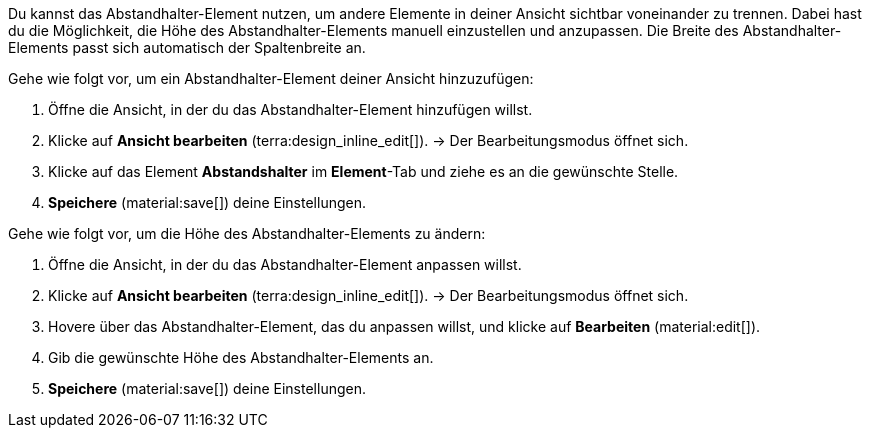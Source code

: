 //

Du kannst das Abstandhalter-Element nutzen, um andere Elemente in deiner Ansicht sichtbar voneinander zu trennen. Dabei hast du die Möglichkeit, die Höhe des Abstandhalter-Elements manuell einzustellen und anzupassen. Die Breite des Abstandhalter-Elements passt sich automatisch der Spaltenbreite an.

[.instruction]
Gehe wie folgt vor, um ein Abstandhalter-Element deiner Ansicht hinzuzufügen:

. Öffne die Ansicht, in der du das Abstandhalter-Element hinzufügen willst.
. Klicke auf *Ansicht bearbeiten* (terra:design_inline_edit[]).
→ Der Bearbeitungsmodus öffnet sich.
. Klicke auf das Element *Abstandshalter* im *Element*-Tab und ziehe es an die gewünschte Stelle.
. *Speichere* (material:save[]) deine Einstellungen.

[.instruction]
Gehe wie folgt vor, um die Höhe des Abstandhalter-Elements zu ändern:

. Öffne die Ansicht, in der du das Abstandhalter-Element anpassen willst.
. Klicke auf *Ansicht bearbeiten* (terra:design_inline_edit[]).
→ Der Bearbeitungsmodus öffnet sich.
. Hovere über das Abstandhalter-Element, das du anpassen willst, und klicke auf *Bearbeiten* (material:edit[]).
. Gib die gewünschte Höhe des Abstandhalter-Elements an.
. *Speichere* (material:save[]) deine Einstellungen.